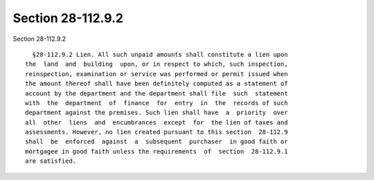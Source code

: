 Section 28-112.9.2
==================

Section 28-112.9.2 ::    
        
     
        §28-112.9.2 Lien. All such unpaid amounts shall constitute a lien upon
      the  land  and  building  upon, or in respect to which, such inspection,
      reinspection, examination or service was performed or permit issued when
      the amount thereof shall have been definitely computed as a statement of
      account by the department and the department shall file  such  statement
      with  the  department  of  finance  for  entry  in  the  records of such
      department against the premises. Such lien shall have  a  priority  over
      all  other  liens  and  encumbrances  except  for  the lien of taxes and
      assessments. However, no lien created pursuant to this section  28-112.9
      shall  be  enforced  against  a  subsequent  purchaser  in good faith or
      mortgagee in good faith unless the requirements  of  section  28-112.9.1
      are satisfied.
    
    
    
    
    
    
    